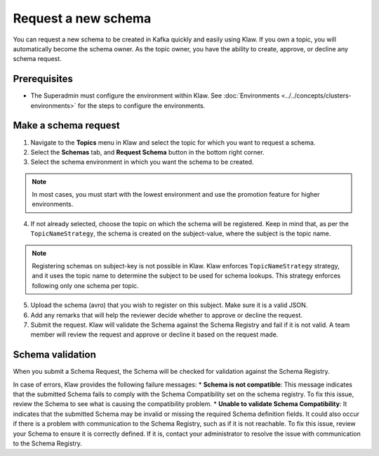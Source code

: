 Request a new schema
====================

You can request a new schema to be created in Kafka quickly and easily using Klaw. If you own a topic, you will automatically become the schema owner. As the topic owner, you have the ability to create, approve, or decline any schema request.

Prerequisites
-------------
- The Superadmin must configure the environment within Klaw. See :doc:`Environments <../../concepts/clusters-environments>` for the steps to configure the environments.

Make a schema request
---------------------

1. Navigate to the **Topics** menu in Klaw and select the topic for which you want to request a schema.
2. Select the **Schemas** tab, and **Request Schema** button in the bottom right corner.
3. Select the schema environment in which you want the schema to be created.

.. note::
  In most cases, you must start with the lowest environment and use the promotion feature for higher environments.

4. If not already selected, choose the topic on which the schema will be registered. Keep in mind that, as per the ``TopicNameStrategy``, the schema is created on the subject-value, where the subject is the topic name. 

.. note::
  Registering schemas on subject-key is not possible in Klaw.  Klaw enforces ``TopicNameStrategy`` strategy, and it uses the topic name to determine the subject to be used for schema lookups. This strategy enforces following only one schema per topic.

5. Upload the schema (avro) that you wish to register on this subject. Make sure it is a valid JSON.
6. Add any remarks that will help the reviewer decide whether to approve or decline the request.
7. Submit the request. Klaw will validate the Schema against the Schema Registry and fail if it is not valid. A team member will review the request and approve or decline it based on the request made.



Schema validation
-----------------
When you submit a Schema Request, the Schema will be checked for validation against the Schema Registry.

In case of errors, Klaw provides the following failure messages:
* **Schema is not compatible**: This message indicates that the submitted Schema fails to comply with the Schema Compatibility set on the schema registry. To fix this issue, review the Schema to see what is causing the compatibility problem.
* **Unable to validate Schema Compatibility**:  It indicates that the submitted Schema may be invalid or missing the required Schema definition fields. It could also occur if there is a problem with communication to the Schema Registry, such as if it is not reachable. To fix this issue, review your Schema to ensure it is correctly defined. If it is, contact your administrator to resolve the issue with communication to the Schema Registry.
